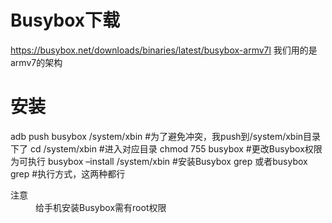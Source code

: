 * Busybox下载
https://busybox.net/downloads/binaries/latest/busybox-armv7l
我们用的是armv7的架构
* 安装
adb push busybox /system/xbin #为了避免冲突，我push到/system/xbin目录下了
cd /system/xbin    #进入对应目录
chmod 755 busybox  #更改Busybox权限为可执行
busybox --install /system/xbin #安装Busybox
grep 或者busybox grep   #执行方式，这两种都行
+ 注意 ::
     给手机安装Busybox需有root权限
